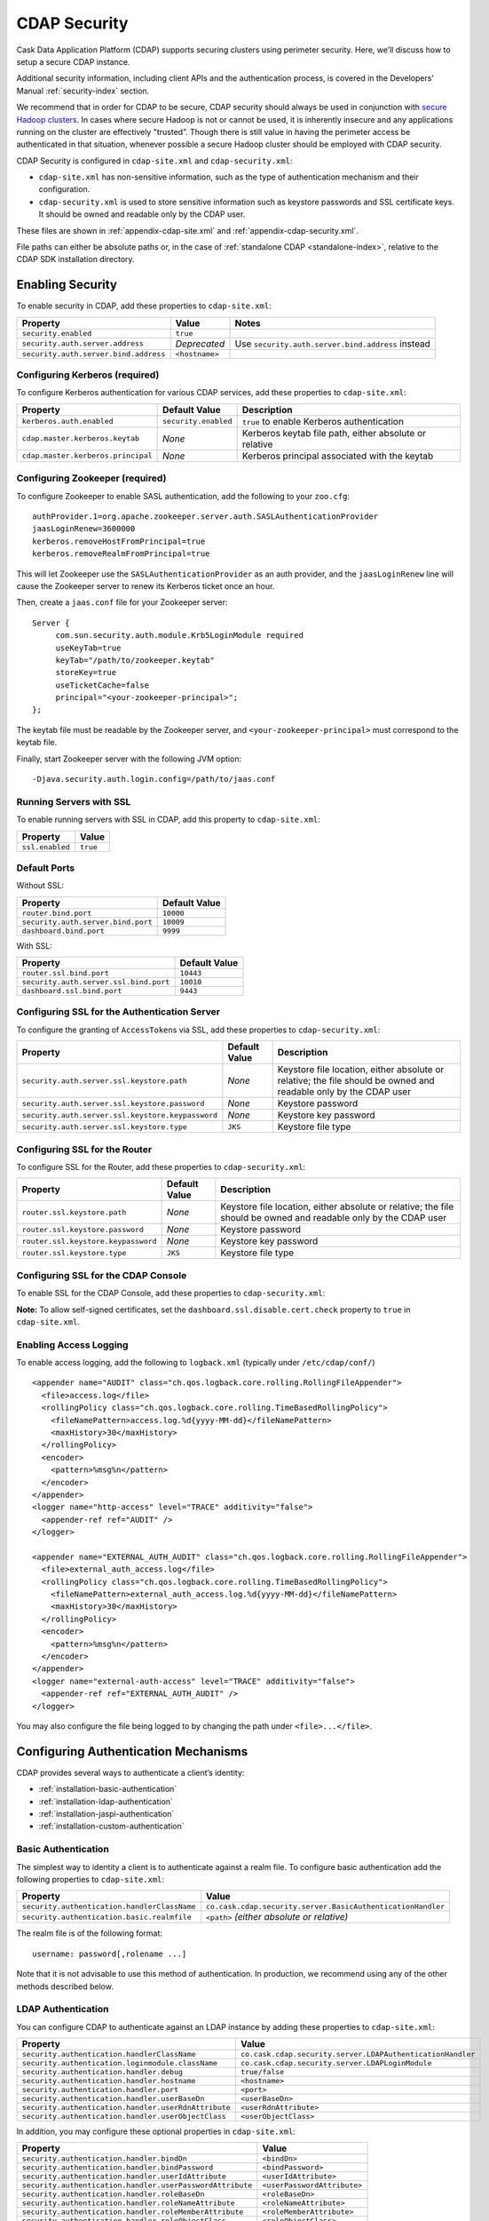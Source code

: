 .. meta::
    :author: Cask Data, Inc.
    :copyright: Copyright © 2014 Cask Data, Inc.

.. _configuration-security:

=============
CDAP Security
=============

Cask Data Application Platform (CDAP) supports securing clusters using perimeter
security. Here, we’ll discuss how to setup a secure CDAP instance.

Additional security information, including client APIs and the authentication process, is covered
in the Developers’ Manual :ref:`security-index` section.

We recommend that in order for CDAP to be secure, CDAP security should always be used in conjunction with
`secure Hadoop clusters <http://hadoop.apache.org/docs/current/hadoop-project-dist/hadoop-common/SecureMode.html>`__.
In cases where secure Hadoop is not or cannot be used, it is inherently insecure and any applications
running on the cluster are effectively "trusted”. Though there is still value in having the perimeter access
be authenticated in that situation, whenever possible a secure Hadoop cluster should be employed with CDAP security.

CDAP Security is configured in ``cdap-site.xml`` and ``cdap-security.xml``:

* ``cdap-site.xml`` has non-sensitive information, such as the type of authentication mechanism and their configuration.
* ``cdap-security.xml`` is used to store sensitive information such as keystore passwords and
  SSL certificate keys. It should be owned and readable only by the CDAP user.
  
These files are shown in :ref:`appendix-cdap-site.xml` and :ref:`appendix-cdap-security.xml`.

File paths can either be absolute paths or, in the case of 
:ref:`standalone CDAP <standalone-index>`, relative to the CDAP SDK installation directory.

.. _enabling-security:

Enabling Security
-----------------
To enable security in CDAP, add these properties to ``cdap-site.xml``:

================================================= ===================== =====================================================
Property                                          Value                 Notes
================================================= ===================== =====================================================
``security.enabled``                              ``true``
``security.auth.server.address``                  *Deprecated*          Use ``security.auth.server.bind.address`` instead
``security.auth.server.bind.address``             ``<hostname>``
================================================= ===================== =====================================================

Configuring Kerberos (required)
...............................
To configure Kerberos authentication for various CDAP services, add these properties to ``cdap-site.xml``:

================================================= ==================== ======================================================
Property                                           Default Value        Description
================================================= ==================== ======================================================
``kerberos.auth.enabled``                         ``security.enabled`` ``true`` to enable Kerberos authentication
``cdap.master.kerberos.keytab``                        *None*          Kerberos keytab file path, either absolute or relative
``cdap.master.kerberos.principal``                     *None*          Kerberos principal associated with the keytab
================================================= ==================== ======================================================

Configuring Zookeeper (required)
................................
To configure Zookeeper to enable SASL authentication, add the following to your ``zoo.cfg``::

  authProvider.1=org.apache.zookeeper.server.auth.SASLAuthenticationProvider
  jaasLoginRenew=3600000
  kerberos.removeHostFromPrincipal=true
  kerberos.removeRealmFromPrincipal=true

This will let Zookeeper use the ``SASLAuthenticationProvider`` as an auth provider, and the ``jaasLoginRenew`` line
will cause the Zookeeper server to renew its Kerberos ticket once an hour.

Then, create a ``jaas.conf`` file for your Zookeeper server::

  Server {
       com.sun.security.auth.module.Krb5LoginModule required
       useKeyTab=true
       keyTab="/path/to/zookeeper.keytab"
       storeKey=true
       useTicketCache=false
       principal="<your-zookeeper-principal>";
  };

The keytab file must be readable by the Zookeeper server, and ``<your-zookeeper-principal>`` must correspond
to the keytab file.

Finally, start Zookeeper server with the following JVM option::

  -Djava.security.auth.login.config=/path/to/jaas.conf

.. _running_servers_with_ssl:

Running Servers with SSL
........................

To enable running servers with SSL in CDAP, add this property to ``cdap-site.xml``:

================================================= ===========================================================================
   Property                                          Value
================================================= ===========================================================================
``ssl.enabled``                                      ``true``
================================================= ===========================================================================

Default Ports
.............

Without SSL:

================================================= ===========================================================================
   Property                                          Default Value
================================================= ===========================================================================
``router.bind.port``                                 ``10000``
``security.auth.server.bind.port``                   ``10009``
``dashboard.bind.port``                              ``9999``
================================================= ===========================================================================

With SSL:

================================================= ===========================================================================
   Property                                          Default Value
================================================= ===========================================================================
``router.ssl.bind.port``                             ``10443``
``security.auth.server.ssl.bind.port``               ``10010``
``dashboard.ssl.bind.port``                          ``9443``
================================================= ===========================================================================


Configuring SSL for the Authentication Server
.............................................
To configure the granting of ``AccessToken``\s via SSL, add these properties to ``cdap-security.xml``:

================================================= ==================== ======================================================
   Property                                          Default Value         Description
================================================= ==================== ======================================================
``security.auth.server.ssl.keystore.path``           *None*             Keystore file location, either absolute
                                                                        or relative; the file should be owned and 
                                                                        readable only by the CDAP user
``security.auth.server.ssl.keystore.password``       *None*             Keystore password
``security.auth.server.ssl.keystore.keypassword``    *None*             Keystore key password
``security.auth.server.ssl.keystore.type``           ``JKS``            Keystore file type
================================================= ==================== ======================================================


Configuring SSL for the Router
..............................
To configure SSL for the Router, add these properties to ``cdap-security.xml``:

================================================= ==================== ======================================================
   Property                                          Default Value         Description
================================================= ==================== ======================================================
``router.ssl.keystore.path``                         *None*             Keystore file location, either absolute
                                                                        or relative; the file should be owned and 
                                                                        readable only by the CDAP user
``router.ssl.keystore.password``                     *None*             Keystore password
``router.ssl.keystore.keypassword``                  *None*             Keystore key password
``router.ssl.keystore.type``                         ``JKS``            Keystore file type
================================================= ==================== ======================================================

Configuring SSL for the CDAP Console
....................................
To enable SSL for the CDAP Console, add these properties to ``cdap-security.xml``:

================================================= ==================== ======================================================
   Property                                          Default Value         Description
================================================= ==================== ======================================================
``dashboard.ssl.cert``                               *None*             SSL cert file location, either absolute
                                                                        or relative; the file should be owned and
                                                                        readable only by the CDAP user
``dashboard.ssl.key``                                *None*             SSL key file location, either absolute
                                                                        or relative; the file should be owned and
                                                                        readable only by the CDAP user
================================================= ===================== =====================================================

**Note:** To allow self-signed certificates, set the ``dashboard.ssl.disable.cert.check``
property to ``true`` in ``cdap-site.xml``.

.. _enable-access-logging:

Enabling Access Logging
.......................

.. highlight:: console

To enable access logging, add the following to ``logback.xml`` (typically under ``/etc/cdap/conf/``) ::

    <appender name="AUDIT" class="ch.qos.logback.core.rolling.RollingFileAppender">
      <file>access.log</file>
      <rollingPolicy class="ch.qos.logback.core.rolling.TimeBasedRollingPolicy">
        <fileNamePattern>access.log.%d{yyyy-MM-dd}</fileNamePattern>
        <maxHistory>30</maxHistory>
      </rollingPolicy>
      <encoder>
        <pattern>%msg%n</pattern>
      </encoder>
    </appender>
    <logger name="http-access" level="TRACE" additivity="false">
      <appender-ref ref="AUDIT" />
    </logger>

    <appender name="EXTERNAL_AUTH_AUDIT" class="ch.qos.logback.core.rolling.RollingFileAppender">
      <file>external_auth_access.log</file>
      <rollingPolicy class="ch.qos.logback.core.rolling.TimeBasedRollingPolicy">
        <fileNamePattern>external_auth_access.log.%d{yyyy-MM-dd}</fileNamePattern>
        <maxHistory>30</maxHistory>
      </rollingPolicy>
      <encoder>
        <pattern>%msg%n</pattern>
      </encoder>
    </appender>
    <logger name="external-auth-access" level="TRACE" additivity="false">
      <appender-ref ref="EXTERNAL_AUTH_AUDIT" />
    </logger>

You may also configure the file being logged to by changing the path under ``<file>...</file>``.

Configuring Authentication Mechanisms
-------------------------------------
CDAP provides several ways to authenticate a client’s identity:

- :ref:`installation-basic-authentication`
- :ref:`installation-ldap-authentication`
- :ref:`installation-jaspi-authentication`
- :ref:`installation-custom-authentication`

.. _installation-basic-authentication:

Basic Authentication
....................
The simplest way to identity a client is to authenticate against a realm file.
To configure basic authentication add the following properties to ``cdap-site.xml``:

========================================================== ==================================================================
   Property                                                   Value
========================================================== ==================================================================
``security.authentication.handlerClassName``               ``co.cask.cdap.security.server.BasicAuthenticationHandler``
``security.authentication.basic.realmfile``                ``<path>`` *(either absolute or relative)*
========================================================== ==================================================================

The realm file is of the following format::

  username: password[,rolename ...]

Note that it is not advisable to use this method of authentication. In production, we recommend using any of the
other methods described below.

.. _installation-ldap-authentication:

LDAP Authentication
...................
You can configure CDAP to authenticate against an LDAP instance by adding these
properties to ``cdap-site.xml``:

========================================================== ==================================================================
   Property                                                   Value
========================================================== ==================================================================
``security.authentication.handlerClassName``               ``co.cask.cdap.security.server.LDAPAuthenticationHandler``
``security.authentication.loginmodule.className``          ``co.cask.cdap.security.server.LDAPLoginModule``
``security.authentication.handler.debug``                  ``true/false``
``security.authentication.handler.hostname``               ``<hostname>``
``security.authentication.handler.port``                   ``<port>``
``security.authentication.handler.userBaseDn``             ``<userBaseDn>``
``security.authentication.handler.userRdnAttribute``       ``<userRdnAttribute>``
``security.authentication.handler.userObjectClass``        ``<userObjectClass>``
========================================================== ==================================================================

In addition, you may configure these optional properties in ``cdap-site.xml``:

========================================================== ==================================================================
   Property                                                   Value
========================================================== ==================================================================
``security.authentication.handler.bindDn``                    ``<bindDn>``
``security.authentication.handler.bindPassword``              ``<bindPassword>``
``security.authentication.handler.userIdAttribute``           ``<userIdAttribute>``
``security.authentication.handler.userPasswordAttribute``     ``<userPasswordAttribute>``
``security.authentication.handler.roleBaseDn``                ``<roleBaseDn>``
``security.authentication.handler.roleNameAttribute``         ``<roleNameAttribute>``
``security.authentication.handler.roleMemberAttribute``       ``<roleMemberAttribute>``
``security.authentication.handler.roleObjectClass``           ``<roleObjectClass>``
========================================================== ==================================================================

To enable SSL between the authentication server and the LDAP instance, configure
these properties in ``cdap-site.xml``:

========================================================== ================= ================================================
   Property                                                   Value             Default Value
========================================================== ================= ================================================
``security.authentication.handler.useLdaps``                ``true/false``          ``false``
``security.authentication.handler.ldapsVerifyCertificate``  ``true/false``          ``true``
========================================================== ================= ================================================

.. _installation-jaspi-authentication:

JASPI Authentication
....................
To authenticate a user using JASPI (Java Authentication Service Provider Interface) add 
the following properties to ``cdap-site.xml``:

========================================================== ==================================================================
   Property                                                   Value
========================================================== ==================================================================
``security.authentication.handlerClassName``               ``co.cask.cdap.security.server.JASPIAuthenticationHandler``
``security.authentication.loginmodule.className``          ``<custom-login-module>``
========================================================== ==================================================================

In addition, any properties with the prefix ``security.authentication.handler.``,
such as ``security.authentication.handler.hostname``, will be provided to the handler.
These properties, stripped of the prefix, will be used to instantiate the 
``javax.security.auth.login.Configuration`` used by the ``LoginModule``.

.. _installation-custom-authentication:

Custom Authentication
.....................

To use a Custom Authentication mechanism, set the
``security.authentication.handlerClassName`` in ``cdap-site.xml`` with the custom
handler's classname. Any properties set in ``cdap-site.xml`` are available through a
``CConfiguration`` object and can be used to configure the handler. 

To make your custom handler class available to the authentication service, copy your
packaged jar file (and any additional dependency jars) to the ``security/lib/`` directory
within your CDAP installation (typically under ``/opt/cdap``).

The Developers’ Manual :ref:`Custom Authentication <developers-custom-authentication>` section shows
how to create a Custom Authentication Mechanism.


Testing Security
----------------

.. highlight:: console

As described in the :ref:`CDAP Reference Manual <http-restful-api-conventions>`, the
**base URL** (represented by ``<base-url>``) that clients can use for the HTTP RESTful API is::

  http://<host>:<port>/v2

Note that if :ref:`SSL is enabled for CDAP Servers<running_servers_with_ssl>`, then the
base URL will use ``https``.

To ensure that you've configured security correctly, run these simple tests to verify that the
security components are working as expected:

.. highlight:: console

- After configuring CDAP as described above, start (or restart) CDAP and attempt to make a request::

    curl -v <base-url>/apps
	
 such as::
	
    curl -vw '\n' http://localhost:10000/v2/apps

 This should return a ``401 Unauthorized`` response with a list of authentication URIs in
 the response body. For example::

    {"auth_uri":["http://localhost:10009/token"]}

- Submit a username and password to one of the URLs to obtain an ``AccessToken``::

    curl -vw '\n' -u username:password <auth-url>
	
 such as (assuming an authentication server at the above URI and that you have defined a 
 username:password pair such as *cdap:realtime*)::
	
    curl -vw '\n' -u cdap:realtime http://localhost:10009/token

 This should return a ``200 OK`` response with the ``AccessToken`` string in the response
 body (formatted to fit)::

    {"access_token":"AghjZGFwAI7e8p65Uo7OpfG5UrD87psGQE0u0sFDoqxtacdRR5GxEb6bkTypP7mXdqvqqnLmfxOS",
      "token_type":"Bearer","expires_in":86400}

- Reattempt the first command, but this time include the ``AccessToken`` as a header in the request::

    curl -vw '\n' -H "Authorization: Bearer <AccessToken>" <base-url>/apps
	  
 such as (formatted to fit)::
	
    curl -vw '\n' -H "Authorization: Bearer 
      AghjZGFwAI7e8p65Uo7OpfG5UrD87psGQE0u0sFDoqxtacdRR5GxEb6bkTypP7mXdqvqqnLmfxOS" 
      http://localhost:10000/v2/apps

 This should return a ``200 OK`` response.

- Visiting the CDAP Console should redirect you to a login page that prompts for credentials.
  Entering the credentials that you have configured should let you work with the CDAP Console as normal.
